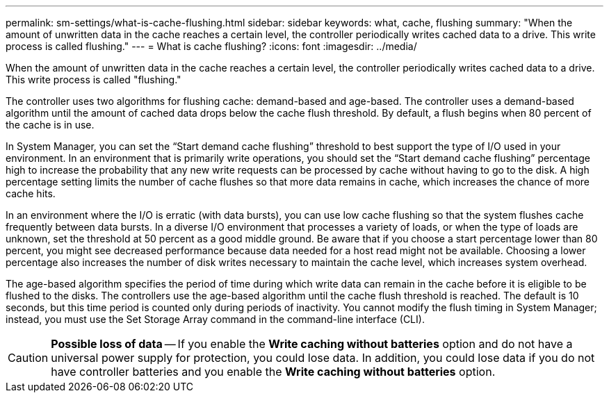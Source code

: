 ---
permalink: sm-settings/what-is-cache-flushing.html
sidebar: sidebar
keywords: what, cache, flushing
summary: "When the amount of unwritten data in the cache reaches a certain level, the controller periodically writes cached data to a drive. This write process is called flushing."
---
= What is cache flushing?
:icons: font
:imagesdir: ../media/

[.lead]
When the amount of unwritten data in the cache reaches a certain level, the controller periodically writes cached data to a drive. This write process is called "flushing."

The controller uses two algorithms for flushing cache: demand-based and age-based. The controller uses a demand-based algorithm until the amount of cached data drops below the cache flush threshold. By default, a flush begins when 80 percent of the cache is in use.

In System Manager, you can set the "`Start demand cache flushing`" threshold to best support the type of I/O used in your environment. In an environment that is primarily write operations, you should set the "`Start demand cache flushing`" percentage high to increase the probability that any new write requests can be processed by cache without having to go to the disk. A high percentage setting limits the number of cache flushes so that more data remains in cache, which increases the chance of more cache hits.

In an environment where the I/O is erratic (with data bursts), you can use low cache flushing so that the system flushes cache frequently between data bursts. In a diverse I/O environment that processes a variety of loads, or when the type of loads are unknown, set the threshold at 50 percent as a good middle ground. Be aware that if you choose a start percentage lower than 80 percent, you might see decreased performance because data needed for a host read might not be available. Choosing a lower percentage also increases the number of disk writes necessary to maintain the cache level, which increases system overhead.

The age-based algorithm specifies the period of time during which write data can remain in the cache before it is eligible to be flushed to the disks. The controllers use the age-based algorithm until the cache flush threshold is reached. The default is 10 seconds, but this time period is counted only during periods of inactivity. You cannot modify the flush timing in System Manager; instead, you must use the Set Storage Array command in the command-line interface (CLI).

[CAUTION]
====
*Possible loss of data* -- If you enable the *Write caching without batteries* option and do not have a universal power supply for protection, you could lose data. In addition, you could lose data if you do not have controller batteries and you enable the *Write caching without batteries* option.
====
